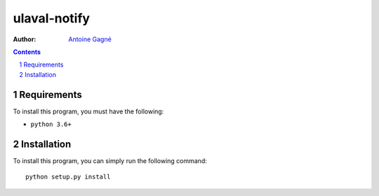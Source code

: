 ==================
ulaval-notify
==================

:Author: `Antoine Gagné <antoine.gagne.2@ulaval.ca>`_

.. contents::
    :backlinks: none

.. sectnum::

Requirements
============

To install this program, you must have the following:

- ``python 3.6+``

Installation
============

To install this program, you can simply run the following command:

::

    python setup.py install


